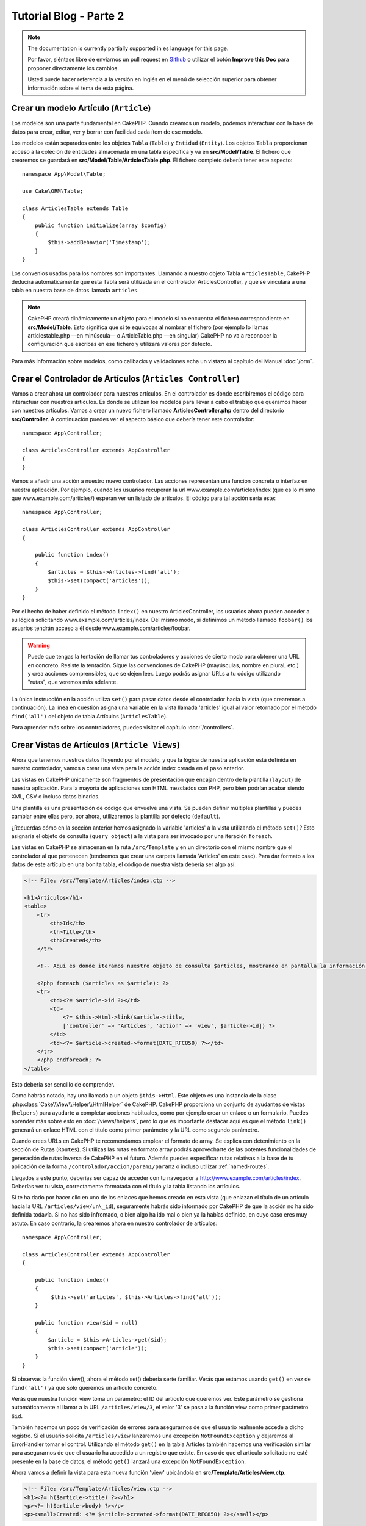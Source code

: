 Tutorial Blog - Parte 2
#######################

.. note::
    The documentation is currently partially supported in es language for this
    page.

    Por favor, siéntase libre de enviarnos un pull request en
    `Github <https://github.com/cakephp/docs>`_ o utilizar el botón **Improve this Doc** para proponer directamente los cambios.

    Usted puede hacer referencia a la versión en Inglés en el menú de selección superior
    para obtener información sobre el tema de esta página.

Crear un modelo Artículo (``Article``)
======================================

Los modelos son una parte fundamental en CakePHP. Cuando creamos un modelo,
podemos interactuar con la base de datos para crear, editar, ver y borrar con
facilidad cada ítem de ese modelo.

Los modelos están separados entre los objetos ``Tabla`` (``Table``) y ``Entidad``
(``Entity``). Los objetos ``Tabla`` proporcionan acceso a la coleción de
entidades almacenada en una tabla específica y va en **src/Model/Table**. El
fichero que crearemos se guardará en **src/Model/Table/ArticlesTable.php**. El
fichero completo debería tener este aspecto::

    namespace App\Model\Table;

    use Cake\ORM\Table;

    class ArticlesTable extends Table
    {
        public function initialize(array $config)
        {
            $this->addBehavior('Timestamp');
        }
    }

Los convenios usados para los nombres son importantes. Llamando a nuestro objeto
Tabla ``ArticlesTable``, CakePHP deducirá automáticamente que esta Tabla será
utilizada en el controlador ArticlesController, y que se vinculará a una tabla
en nuestra base de datos llamada ``articles``.

.. note::

    CakePHP creará dinámicamente un objeto para el modelo si no encuentra el
    fichero correspondiente en **src/Model/Table**. Esto significa que si te
    equivocas al nombrar el fichero (por ejemplo lo llamas articlestable.php —en
    minúscula— o ArticleTable.php —en singular) CakePHP no va a reconocer la
    configuración que escribas en ese fichero y utilizará valores por defecto.

Para más información sobre modelos, como callbacks y validaciones echa un vistazo
al capítulo del Manual :doc:`/orm`.


Crear el Controlador de Artículos (``Articles Controller``)
===========================================================

Vamos a crear ahora un controlador para nuestros artículos. En el controlador es
donde escribiremos el código para interactuar con nuestros artículos. Es donde
se utilizan los modelos para llevar a cabo el trabajo que queramos hacer con
nuestros artículos. Vamos a crear un nuevo fichero llamado
**ArticlesController.php** dentro del directorio **src/Controller**. A
continuación puedes ver el aspecto básico que debería tener este controlador::

    namespace App\Controller;

    class ArticlesController extends AppController
    {
    }

Vamos a añadir una acción a nuestro nuevo controlador. Las acciones representan
una función concreta o interfaz en nuestra aplicación. Por ejemplo,
cuando los usuarios recuperan la url www.example.com/articles/index (que es lo
mismo que www.example.com/articles/) esperan ver un listado de artículos. El
código para tal acción sería este::

    namespace App\Controller;

    class ArticlesController extends AppController
    {

        public function index()
        {
            $articles = $this->Articles->find('all');
            $this->set(compact('articles'));
        }
    }


Por el hecho de haber definido el método ``index()`` en nuestro
ArticlesController, los usuarios ahora pueden acceder a su lógica solicitando
www.example.com/articles/index. Del mismo modo, si definimos un método llamado
``foobar()`` los usuarios tendrán acceso a él desde
www.example.com/articles/foobar.

.. warning::

    Puede que tengas la tentación de llamar tus controladores y acciones de
    cierto modo para obtener una URL en concreto. Resiste la tentación. Sigue
    las convenciones de CakePHP (mayúsculas, nombre en plural, etc.) y crea
    acciones comprensibles, que se dejen leer. Luego podrás asignar URLs a tu
    código utilizando "rutas", que veremos más adelante.

La única instrucción en la acción utiliza ``set()`` para pasar datos desde el
controlador hacia la vista (que crearemos a continuación). La línea en cuestión
asigna una variable en la vista llamada 'articles' igual al valor retornado por
el método ``find('all')`` del objeto de tabla Artículos (``ArticlesTable``).

Para aprender más sobre los controladores, puedes visitar el capítulo
:doc:`/controllers`.

Crear Vistas de Artículos (``Article Views``)
=============================================

Ahora que tenemos nuestros datos fluyendo por el modelo, y que la lógica de
nuestra aplicación está definida en nuestro controlador, vamos a crear una vista
para la acción índex creada en el paso anterior.

Las vistas en CakePHP únicamente son fragmentos de presentación que encajan
dentro de la plantilla (``layout``) de nuestra aplicación. Para la mayoría de
aplicaciones son HTML mezclados con PHP, pero bien podrían acabar siendo XML,
CSV o incluso datos binarios.

Una plantilla es una presentación de código que envuelve una vista. Se
pueden definir múltiples plantillas y puedes cambiar entre ellas pero, por ahora,
utilizaremos la plantilla por defecto (``default``).

¿Recuerdas cómo en la sección anterior hemos asignado la variable 'articles' a
la vista utilizando el método ``set()``? Esto asignaría el objeto de consulta
(``query object``) a la vista para ser invocado por una iteración ``foreach``.

Las vistas en CakePHP se almacenan en la ruta ``/src/Template`` y en un
directorio con el mismo nombre que el controlador al que pertenecen (tendremos
que crear una carpeta llamada 'Articles' en este caso). Para dar formato a los
datos de este artículo en una bonita tabla, el código de nuestra vista debería
ser algo así:

.. code-block:: php

    <!-- File: /src/Template/Articles/index.ctp -->

    <h1>Artículos</h1>
    <table>
        <tr>
            <th>Id</th>
            <th>Title</th>
            <th>Created</th>
        </tr>

        <!-- Aquí es donde iteramos nuestro objeto de consulta $articles, mostrando en pantalla la información del artículo -->

        <?php foreach ($articles as $article): ?>
        <tr>
            <td><?= $article->id ?></td>
            <td>
                <?= $this->Html->link($article->title,
                ['controller' => 'Articles', 'action' => 'view', $article->id]) ?>
            </td>
            <td><?= $article->created->format(DATE_RFC850) ?></td>
        </tr>
        <?php endforeach; ?>
    </table>

Esto debería ser sencillo de comprender.

Como habrás notado, hay una llamada a un objeto ``$this->Html``. Este objeto es
una instancia de la clase :php:class:`Cake\\View\\Helper\\HtmlHelper` de CakePHP.
CakePHP proporciona un conjunto de ayudantes de vistas (``helpers``) para ayudarte a
completar acciones habituales, como por ejemplo crear un enlace o un formulario.
Puedes aprender más sobre esto en :doc:`/views/helpers`, pero lo que es
importante destacar aquí es que el método ``link()`` generará un enlace HTML con
el título como primer parámetro y la URL como segundo parámetro.

Cuando crees URLs en CakePHP te recomendamos emplear el formato de array. Se
explica con detenimiento en la sección de Rutas (``Routes``). Si utilizas las rutas
en formato array podrás aprovecharte de las potentes funcionalidades de
generación de rutas inversa de CakePHP en el futuro. Además puedes especificar
rutas relativas a la base de tu aplicación de la forma
``/controlador/accion/param1/param2`` o incluso utilizar :ref:`named-routes`.

Llegados a este punto, deberías ser capaz de acceder con tu navegador a
http://www.example.com/articles/index. Deberías ver tu vista, correctamente
formatada con el título y la tabla listando los artículos.

Si te ha dado por hacer clic en uno de los enlaces que hemos creado en esta
vista (que enlazan el título de un artículo hacia la URL
``/articles/view/un\_id``), seguramente habrás sido informado por CakePHP de que
la acción no ha sido definida todavía. Si no has sido infromado, o bien algo
ha ido mal o bien ya la habías definido, en cuyo caso eres muy astuto. En caso
contrario, la crearemos ahora en nuestro controlador de artículos::

    namespace App\Controller;

    class ArticlesController extends AppController
    {

        public function index()
        {
             $this->set('articles', $this->Articles->find('all'));
        }

        public function view($id = null)
        {
            $article = $this->Articles->get($id);
            $this->set(compact('article'));
        }
    }

Si observas la función view(), ahora el método set() debería serte familiar.
Verás que estamos usando ``get()`` en vez de ``find('all')`` ya que sólo
queremos un artículo concreto.

Verás que nuestra función view toma un parámetro: el ID del artículo que
queremos ver. Este parámetro se gestiona automáticamente al llamar
a la URL ``/articles/view/3``, el valor '3' se pasa a la función view como primer
parámetro ``$id``.

También hacemos un poco de verificación de errores para asegurarnos de que el
usuario realmente accede a dicho registro. Si el usuario solicita
``/articles/view`` lanzaremos una excepción ``NotFoundException`` y dejaremos al
ErrorHandler tomar el control. Utilizando el método ``get()`` en la tabla
Articles también hacemos una verificación similar para asegurarnos de que el
usuario ha accedido a un registro que existe. En caso de que el artículo
solicitado no esté presente en la base de datos, el método ``get()`` lanzará
una excepción ``NotFoundException``.

Ahora vamos a definir la vista para esta nueva función 'view' ubicándola en
**src/Template/Articles/view.ctp**.

.. code-block:: php

    <!-- File: /src/Template/Articles/view.ctp -->
    <h1><?= h($article->title) ?></h1>
    <p><?= h($article->body) ?></p>
    <p><small>Created: <?= $article->created->format(DATE_RFC850) ?></small></p>

Verifica que esto funciona probando los enlaces en ``/articles/index`` o puedes
solicitándolo manualmente accediendo a ``/articles/view/1``.


Añadiendo Artículos
===================

Leer de la base de datos y mostrar nuestros artículos es un gran comienzo, pero
permitamos también añadir nuevos artículos.

Lo primero, añadir una nueva acción ``add()`` en nuestro controlador
ArticlesController::

    namespace App\Controller;

    class ArticlesController extends AppController
    {
        public $components = ['Flash'];

        public function index()
        {
            $this->set('articles', $this->Articles->find('all'));
        }

        public function view($id)
        {
            $article = $this->Articles->get($id);
            $this->set(compact('article'));
        }

        public function add()
        {
            $article = $this->Articles->newEntity();
            if ($this->request->is('post')) {
                $article = $this->Articles->patchEntity($article, $this->request->getData());
                if ($this->Articles->save($article)) {
                    $this->Flash->success(__('Your article has been saved.'));
                    return $this->redirect(['action' => 'index']);
                }
                $this->Flash->error(__('Unable to add your article.'));
            }
            $this->set('article', $article);
        }
    }

.. note::

    Necesitas incluir el FlashComponent en cualquier controlador donde vayas a
    usarlo. Si lo ves necesario, inclúyelo en tu AppController.

Lo que la función add() hace es: si el formulario enviado no está vacío, intenta
salvar un nuevo artículo utilizando el modelo Articles. Si no se guarda bien,
muestra la vista correspondiente, así podremos mostrar los errores de validación
u otras alertas.

Cada petición de CakePHP incluye un objeto ``Request`` que es accesible
utilizando ``$this->request``. El objeto de petición contiene información útil
acerca de la petición que se recibe y puede ser utilizado para controlar el flujo
de nuestra aplicación. En este caso, utilizamos el método
:php:meth:`Cake\\Network\\Request::is()` para verificar que la petición es una
petición HTTP POST.

Cuando un usuario utiliza un formulario y efectúa un POST a la aplicación, esta
información está disponible en ``$this->request->getData()``. Puedes usar la función
:php:func:`pr()` o :php:func:`debug()` para mostrar el contenido de esa variable
y ver la pinta que tiene.

Utilizamos el método mágico ``__call`` del ``FlashComponent`` para guardar un
mensaje en una variable de sesión que será mostrado en la página después de la
redirección. En la plantilla tenemos ``<?= $this->Flash->render() ?>`` que
muestra el mensaje y elimina la correspondiente variable de sesión. El método
:php:meth:`Cake\\Controller\\Controller::redirect` del controlador redirige
hacia otra URL. El parámetro ``['action' => 'index']`` se traduce a la URL
/articles (p.e. la acción index del controlador de artículos). Puedes echar un
ojo al método :php:func:`Cake\\Routing\\Router::url()` en la `API
<https://api.cakephp.org>`_ para ver los formatos en que puedes especificar una
URL para varias funciones de CakePHP.

Al llamar al método ``save()``, comprobará si hay errores de validación primero
y si encuentra alguno, no continuará con el proceso de guardado. Veremos a
continuación cómo trabajar con estos errores de validación.

Validando los Datos
===================

CakePHP te ayuda a evitar la monotonía al construir tus formularios y su
validación. Todos odiamos teclear largos formularios y gastar más tiempo en
reglas de validación de cada campo. CakePHP lo hace más rápido y sencillo.

Para aprovechar estas funciones es conveniente que utilices el FormHelper en tus
vistas. La clase :php:class:`Cake\\View\\Helper\\FormHelper` está disponible en
tus vistas por defecto a través de ``$this->Form``.

He aquí nuestra vista ``add``:

.. code-block:: php

    <!-- File: src/Template/Articles/add.ctp -->

    <h1>Añadir Artículo</h1>
    <?php
        echo $this->Form->create($article);
        echo $this->Form->input('title');
        echo $this->Form->input('body', ['rows' => '3']);
        echo $this->Form->button(__('Guardar artículo'));
        echo $this->Form->end();
    ?>

Hemos usado FormHelper para generar la etiqueta 'form'. La ejecución de
``$this->Form->create()`` genera el siguiente código:

.. code-block:: html

    <form method="post" action="/articles/add">

Si ``create()`` no tiene parámetros al ser llamado, asume que estás creando un
formulario que envía vía POST a la acción ``add()`` (o ``edit()`` cuando ``id``
es incluido en los datos de formulario) del controlador actual.

El método ``$this->Form->input()`` se utiliza para crear elementos de formulario
del mismo nombre. El primer parámetro le indica a CakePHP a qué campo
corresponde y el segundo parámetro te permite especificar un abanico muy ámplio
de opciones - en este caso, el número de filas del textarea que se generará. Hay
un poco de introspección y "automagia" aquí: ``input()`` generará distintos
elementos de formulario en función del campo del modelo especificado.

La llamada a ``$this->Form->end()`` cierra el formulario. También generará
campos ocultos si la CSRF/prevención de manipulación de formularios ha sido
habilitada.

Volvamos atrás un minuto y actualicemos nuestra vista
**src/Template/Articles/index.ctp** para añadir un enlace de "Añadir Artículo".
Justo antes del tag <table> añade la siguiente línea::

    <?= $this->Html->link(
        'Añadir artículo',
        ['controller' => 'Articles', 'action' => 'add']
    ) ?>

Te estarás preguntando: ¿Cómo le digo a CakePHP la forma en la que debe validar
estos datos? Muy sencillo, las reglas de validación se escriben en el modelo.
Volvamos al modelo ``Articles`` y hagamos algunos ajustes::

    namespace App\Model\Table;

    use Cake\ORM\Table;
    use Cake\Validation\Validator;

    class ArticlesTable extends Table
    {
        public function initialize(array $config)
        {
            $this->addBehavior('Timestamp');
        }

        public function validationDefault(Validator $validator)
        {
            $validator
                ->notEmpty('title')
                ->notEmpty('body');

            return $validator;
        }
    }

El método ``validationDefault()`` le dice a CakePHP cómo validar tus datos
cuando se invoca el método ``save()``. Aquí hemos especificado que ambos campos,
el cuerpo y el título, no pueden quedar vacíos. El motor de validaciones de
CakePHP es potente y con numerosas reglas ya predefinidas (tarjetas de crédito,
direcciones de e-mail, etc.) así como flexibilidad para añadir  tus propias
reglas de validación. Para más información en tal configuración, echa un vistazo
a la documentación :doc:`/core-libraries/validation`.

Ahora que ya tienes las reglas de validación definidas, usa tu aplicación para
crear un nuevo artículo con un título vacío y verás cómo funcionan. Como hemos
usado el método :php:meth:`Cake\\View\\Helper\\FormHelper::input()`, los
mensajes de error se construyen automáticamente en la vista sin código adicional.

Editando Artículos
==================

Editando artículos: allá vamos. Ya eres un profesional de CakePHP, así que
habrás cogido la pauta. Crear una acción, luego la vista. He aquí cómo debería
ser la acción ``edit()`` del controlador ``ArticlesController``::

    public function edit($id = null)
    {
        $article = $this->Articles->get($id);
        if ($this->request->is(['post', 'put'])) {
            $this->Articles->patchEntity($article, $this->request->getData());
            if ($this->Articles->save($article)) {
                $this->Flash->success(__('Tu artículo ha sido actualizado.'));
                return $this->redirect(['action' => 'index']);
            }
            $this->Flash->error(__('Tu artículo no se ha podido actualizar.'));
        }

        $this->set('article', $article);
    }

Lo primero que hace este método es asegurarse de que el usuario ha intentado
acceder a un registro existente. Si no han pasado el parámetro ``$id`` o el
artículo no existe lanzaremos una excepción ``NotFoundException`` para que el
``ErrorHandler`` se ocupe de ello.

Luego verifica si la petición es POST o PUT. Si lo es, entonces utilizamos los
datos recibidos para actualizar nuestra entidad artículo (``article``) utilizando
el método 'patchEntity'. Finalmente utilizamos el objeto tabla para guardar la
entidad de nuevo o mostrar errores de validación al usuario en caso de haberlos.

La vista sería algo así:

.. code-block:: php

    <!-- File: src/Template/Articles/edit.ctp -->

    <h1>Edit Article</h1>
    <?php
        echo $this->Form->create($article);
        echo $this->Form->input('title');
        echo $this->Form->input('body', ['rows' => '3']);
        echo $this->Form->button(__('Guardar artículo'));
        echo $this->Form->end();
    ?>

Mostramos el formulario de edición (con los valores actuales de ese artículo),
junto a los errores de validación que hubiese.

CakePHP utilizará el resultado de ``$article->isNew()`` para determinar si un
``save()`` debería insertar un nuevo registro o actualizar uno existente.

Puedes actualizar tu vista índice (``index``) con enlaces para editar artículos
específicos:

.. code-block:: php

    <!-- File: src/Template/Articles/index.ctp  (edit links added) -->

    <h1>Artículos</h1>
    <p><?= $this->Html->link("Añadir artículo", ['action' => 'add']) ?></p>
    <table>
        <tr>
            <th>Id</th>
            <th>Title</th>
            <th>Created</th>
            <th>Action</th>
        </tr>

    <!-- Aquí es donde iteramos nuestro objeto de consulta $articles, mostrando en pantalla la información del artículo -->

    <?php foreach ($articles as $article): ?>
        <tr>
            <td><?= $article->id ?></td>
            <td>
                <?= $this->Html->link($article->title, ['action' => 'view', $article->id]) ?>
            </td>
            <td>
                <?= $article->created->format(DATE_RFC850) ?>
            </td>
            <td>
                <?= $this->Html->link('Editar', ['action' => 'edit', $article->id]) ?>
            </td>
        </tr>
    <?php endforeach; ?>

    </table>

Borrando Artículos
==================

Vamos a permitir a los usuarios que borren artículos. Empieza con una acción
``delete()`` en el controlador ``ArticlesController``::

    public function delete($id)
    {
        $this->request->allowMethod(['post', 'delete']);

        $article = $this->Articles->get($id);
        if ($this->Articles->delete($article)) {
            $this->Flash->success(__('El artículo con id: {0} ha sido eliminado.', h($id)));
            return $this->redirect(['action' => 'index']);
        }
    }

La lógica elimina el artículo especificado por $id y utiliza
``$this->Flash->success()`` para mostrar al usuario un mensaje de confirmación
tras haber sido redirigidos a ``/articles``. Si el usuario intenta eliminar
utilizando una petición GET, el 'allowMethod' devolvería una Excepción. Las
excepciones que no se traten serán capturadas por el manejador de excepciones
de CakePHP (``exception handler``) y una bonita página de error es mostrada.
Hay muchas :doc:`Excepciones </development/errors>` que pueden ser utilizadas
para indicar los varios errores HTTP que tu aplicación pueda generar.

Como estamos ejecutando algunos métodos y luego redirigiendo a otra acción de
nuestro controlador, no es necesaria ninguna vista (nunca se usa). Lo que si
querrás es actualizar la vista index.ctp para incluír el ya habitual enlace:

.. code-block:: php

    <!-- File: src/Template/Articles/index.ctp -->

    <h1>Artículos</h1>
    <p><?= $this->Html->link("Añadir artículo", ['action' => 'add']) ?></p>
    <table>
        <tr>
            <th>Id</th>
            <th>Title</th>
            <th>Created</th>
            <th>Action</th>
        </tr>

    <!-- Aquí es donde iteramos nuestro objeto de consulta $articles, mostrando en pantalla la información del artículo -->

    <?php foreach ($articles as $article): ?>
        <tr>
            <td><?= $article->id ?></td>
            <td>
                <?= $this->Html->link($article->title, ['action' => 'view', $article->id]) ?>
            </td>
            <td>
                <?= $article->created->format(DATE_RFC850) ?>
            </td>
            <td>
                <?= $this->Form->postLink(
                    'Eliminar',
                    ['action' => 'delete', $article->id],
                    ['confirm' => '¿Estás seguro?'])
                ?>
                <?= $this->Html->link('Editar', ['action' => 'edit', $article->id]) ?>
            </td>
        </tr>
    <?php endforeach; ?>

    </table>

Utilizando :php:meth:`~Cake\\View\\Helper\\FormHelper::postLink()` crearemos un
enlace que utilizará JavaScript para hacer una petición POST que eliminará
nuestro artículo. Permitiendo que contenido sea eliminado vía peticiones GET es
peligroso, ya que arañas web (``crawlers``) podrían eliminar accidentalmente tu
contenido.

.. note::

    Esta vista utiliza el FormHelper para pedir confirmación vía diálogo de
    confirmación de JavaScript al usuario antes de borrar un artículo.

Rutas (``Routes``)
==================

En muchas ocasiones, las rutas por defecto de CakePHP funcionan bien tal y como
están. Los desarroladores que quieren rutas diferentes para mejorar la
usabilidad apreciarán la forma en la que CakePHP relaciona las URLs con las
acciones de los controladores. Vamos a hacer cambios ligeros para este tutorial.

Para más información sobre las rutas así como técnicas avanzadas revisa
:ref:`routes-configuration`.

Por defecto CakePHP responde a las llamadas a la raíz de tu sitio (por ejemplo
http://www.example.com) usando el controlador PagesController, mostrando una vista
llamada "home". En lugar de eso, lo reemplazaremos con nuestro controlador
``ArticlesController`` creando una nueva ruta.

Las reglas de enrutamiento están en **config/routes.php**. Querrás eliminar o
comentar la línea que define la raíz por defecto. Dicha ruta se parece a esto:

.. code-block:: php

    Router::connect('/', ['controller' => 'Pages', 'action' => 'display', 'home']);

Esta línea conecta la url '/' con la página por defecto de inicio de CakePHP.
Queremos conectarla a nuestro propio controlador, así que reemplaza dicha línea
por esta otra:

.. code-block:: php

    Router::connect('/', ['controller' => 'Articles', 'action' => 'index']);

Esto debería, cuando un usuario solicita '/', devolver la acción index() del
controlador ArticlesController.

.. note::

    CakePHP también calcula las rutas a la inversa. Si en tu código pasas el
    array ``['controller' => 'Articles', 'action' => 'index']`` a una
    función que espera una url, el resultado será '/'. Es buena idea usar
    siempre arrays para configurar las URL, lo que asegura que los links
    irán siempre al mismo lugar.

Conclusión
==========

Creando aplicaciones de este modo te traerá paz, honor, amor, dinero a carretas e
incluso tus fantasías más salvajes. Simple, no te parece? Ten en cuenta que este
tutorial es muy básico, CakePHP tiene *muchas* otras cosas que ofrecer y es
flexible aunque no hemos cubierto aquí estos puntos para que te sea más simple
al principio. Usa el resto de este manual como una guía para construir mejores
aplicaciones.

Ahora que ya has creado una aplicación CakePHP básica, estás listo para la vida
real. Empieza tu nuevo proyecto y lee el resto del :doc:`Cookbook </index>` así
como la `API <https://api.cakephp.org>`_.

Si necesitas ayuda, hay muchos modos de encontrar la ayuda que buscas - por
favor, míralo en la página :doc:`/intro/where-to-get-help`.
¡Bienvenido a CakePHP!

Lectura sugerida para continuar desde aquí
==========================================

Hay varias tareas comunes que la gente que está aprendiendo CakePHP quiere
aprender después:

1. :ref:`view-layouts`: Personaliza la plantilla *layout* de tu aplicación
2. :ref:`view-elements` Incluír vistas y reutilizar trozos de código
3. :doc:`/bake/usage`: Generación básica de CRUDs
4. :doc:`/tutorials-and-examples/blog-auth-example/auth`: Tutorial de autenticación y permisos

.. meta::
    :title lang=es: Tutorial Blog - Parte 2